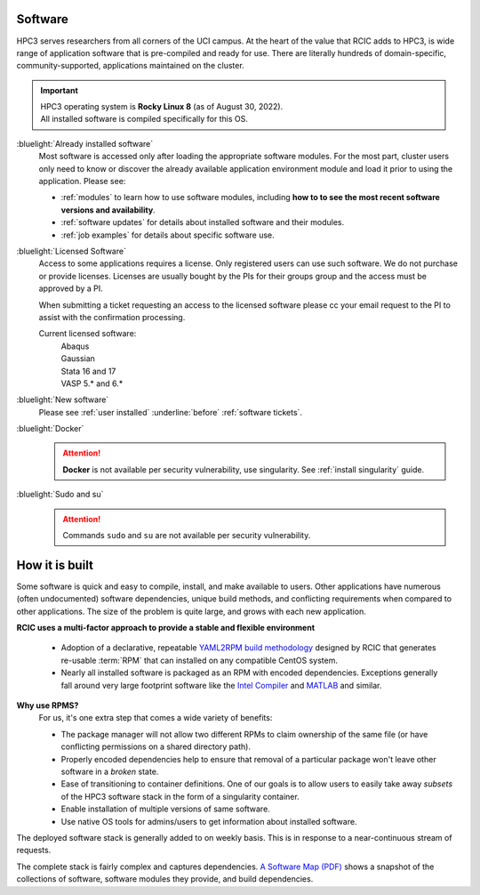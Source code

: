 .. _software use:

Software
========

HPC3 serves researchers from all corners of the UCI campus. At the heart of the value that RCIC adds 
to HPC3, is wide range of application software that is pre-compiled and ready for use. There are 
literally hundreds of domain-specific, community-supported, applications maintained on the cluster.

.. important:: | HPC3 operating system is **Rocky Linux 8** (as of August 30, 2022).
               | All installed software is compiled specifically for this OS.

:bluelight:`Already installed software`
  Most software is accessed only after loading the appropriate software modules.
  For the most part, cluster users only need to know or discover the
  already available application environment module and load
  it prior to using the application. Please see:

  * :ref:`modules` to learn how to use software modules, including 
    **how to to see the most recent software versions and availability**. 
  * :ref:`software updates` for details about installed software and their modules.
  * :ref:`job examples` for details about specific software use.

:bluelight:`Licensed Software`
  Access to some applications requires a license. Only registered users can
  use such software. We do not purchase or provide licenses.
  Licenses are usually bought by the PIs for their groups group and the access must be approved by a PI.

  When submitting a ticket requesting an access to the licensed software
  please cc your email request to the PI to assist with the confirmation processing.

  Current licensed software:
    | Abaqus
    | Gaussian
    | Stata 16 and 17
    | VASP 5.* and 6.*

:bluelight:`New software`
  Please see :ref:`user installed` :underline:`before` :ref:`software tickets`.
:bluelight:`Docker`
  .. attention:: **Docker** is not available per security vulnerability, use
                 singularity. See :ref:`install singularity` guide.
:bluelight:`Sudo and su`
  .. attention:: Commands ``sudo`` and ``su`` are not available per security vulnerability.

.. _software:

How it is built
===============

Some software is quick and easy to compile, install, and make available to users. Other applications 
have numerous (often undocumented) software dependencies, unique build methods, and conflicting 
requirements when compared to other applications.
The size of the problem is quite large, and grows with each new application.

**RCIC uses a multi-factor approach to provide a stable and flexible environment**

  * Adoption of a declarative, repeatable
    `YAML2RPM build methodology <https://github.com/RCIC-UCI-Public/yaml2rpm>`_ designed by RCIC  that
    generates re-usable :term:`RPM` that can installed on any compatible CentOS system.
  * Nearly all installed software is packaged as an RPM with encoded dependencies.
    Exceptions generally fall around very large footprint software like the
    `Intel Compiler <https://software.intel.com/content/www/us/en/develop/tools/compilers.html>`_
    and `MATLAB <https://www.mathworks.com>`_ and similar.


**Why use RPMS?**
  For us, it's one extra step that comes a wide variety of benefits:

  * The package manager will not allow two different RPMs to claim ownership of the same file
    (or have conflicting permissions on a shared directory path).
  * Properly encoded dependencies help to ensure that removal of a particular package won't leave other software in a *broken* state.
  * Ease of transitioning to container definitions. One of our goals is to allow users to easily take away *subsets* of 
    the HPC3 software stack in the form of a singularity container.
  * Enable installation of  multiple versions of same software.
  * Use native OS tools for admins/users to get information about installed software.

The deployed software stack is generally added to on weekly basis. This is in response to a near-continuous
stream of requests. 

The complete stack is fairly complex and captures dependencies. 
`A Software Map (PDF) </_static/software-latest.pdf>`_ shows a snapshot
of the collections of software, software modules they provide, and build dependencies.
